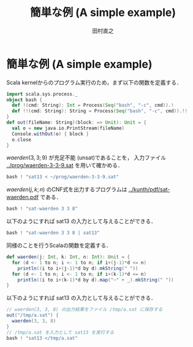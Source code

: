 #+TITLE: 簡単な例 (A simple example)
#+AUTHOR: 田村直之

* 簡単な例 (A simple example)
Scala kernelからのプログラム実行のため，まず以下の関数を定義する．
#+BEGIN_SRC scala
import scala.sys.process._
object bash {
  def !(cmd: String): Int = Process(Seq("bash", "-c", cmd)).!
  def !!(cmd: String): String = Process(Seq("bash", "-c", cmd)).!!
}
def out(fileName: String)(block: => Unit): Unit = {
  val o = new java.io.PrintStream(fileName)
  Console.withOut(o) { block }
  o.close
}
#+END_SRC

$\textit{waerden}(3,3;9)$ が充足不能 (unsat)であることを，
入力ファイル [[../prog/waerden-3-3-9.sat]] を用いて確かめる．
#+BEGIN_SRC scala
bash ! "sat13 < ~/prog/waerden-3-3-9.sat"
#+END_SRC

$\textit{waerden}(j,k;n)$ のCNF式を出力するプログラムは [[../kunth/pdf/sat-waerden.pdf]] である．
#+BEGIN_SRC scala
bash ! "sat-waerden 3 3 8"
#+END_SRC

以下のようにすれば sat13 の入力として与えることができる．
#+BEGIN_SRC scala
bash ! "sat-waerden 3 3 8 | sat13"
#+END_SRC

同様のことを行うScalaの関数を定義する．
#+BEGIN_SRC scala
def waerden(j: Int, k: Int, n: Int): Unit = {
  for (d <- 1 to n; i <- 1 to n; if i+(j-1)*d <= n)
    println((i to i+(j-1)*d by d).mkString(" "))
  for (d <- 1 to n; i <- 1 to n; if i+(k-1)*d <= n)
    println((i to i+(k-1)*d by d).map("~" + _).mkString(" "))
}
#+END_SRC

以下のようにすれば sat13 の入力として与えることができる．
#+BEGIN_SRC scala
// waerden(3, 3, 8) の出力結果をファイル /tmp/a.sat に保存する
out("/tmp/a.sat") {
  waerden(3, 3, 8)
}
// /tmp/a.sat を入力として sat13 を実行する
bash ! "sat13 </tmp/a.sat"
#+END_SRC

